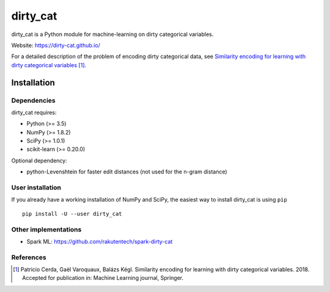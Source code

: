 dirty_cat
=========

dirty_cat is a Python module for machine-learning on dirty categorical variables.

Website: https://dirty-cat.github.io/

For a detailed description of the problem of encoding dirty categorical data,
see `Similarity encoding for learning with dirty categorical variables
<https://hal.inria.fr/hal-01806175>`_ [1]_.

Installation
------------

Dependencies
~~~~~~~~~~~~

dirty_cat requires:

- Python (>= 3.5)
- NumPy (>= 1.8.2)
- SciPy (>= 1.0.1)
- scikit-learn (>= 0.20.0)

Optional dependency:

- python-Levenshtein for faster edit distances (not used for the n-gram
  distance)

User installation
~~~~~~~~~~~~~~~~~

If you already have a working installation of NumPy and SciPy,
the easiest way to install dirty_cat is using ``pip`` ::

    pip install -U --user dirty_cat

Other implementations
~~~~~~~~~~~~~~~~~~~~~~

-  Spark ML: https://github.com/rakutentech/spark-dirty-cat


References
~~~~~~~~~~

.. [1] Patricio Cerda, Gaël Varoquaux, Balázs Kégl. Similarity encoding for learning with dirty categorical variables. 2018. Accepted for publication in: Machine Learning journal, Springer.
